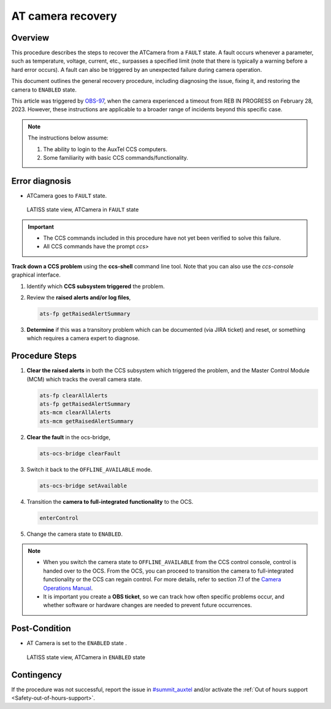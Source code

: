 .. This is a template for troubleshooting when some part of the observatory enters an abnormal state. This comment may be deleted when the template is copied to the destination.

.. Review the README in this procedure's directory on instructions to contribute.
.. Static objects, such as figures, should be stored in the _static directory. Review the _static/README in this procedure's directory on instructions to contribute.
.. Do not remove the comments that describe each section. They are included to provide guidance to contributors.
.. Do not remove other content provided in the templates, such as a section. Instead, comment out the content and include comments to explain the situation. For example:
	- If a section within the template is not needed, comment out the section title and label reference. Include a comment explaining why this is not required.
    - If a file cannot include a title (surrounded by ampersands (#)), comment out the title from the template and include a comment explaining why this is implemented (in addition to applying the ``title`` directive).

.. Include one Primary Author and list of Contributors (comma separated) between the asterisks (*):
.. |author| replace:: *Tony Johnson*
.. If there are no contributors, write "none" between the asterisks. Do not remove the substitution.
.. |contributors| replace::     *Erik Dennihy, Jacqueline Seron*
  
.. This is the label that can be used as for cross referencing this procedure.
.. Recommended format is "Directory Name"-"Title Name"  -- Spaces should be replaced by hyphens.
.. _LATISS-Troubleshooting-ATcamera-recovery:

.. Each section should includes a label for cross referencing to a given area.
.. Recommended format for all labels is "Title Name"-"Section Name" -- Spaces should be replaced by hyphens.
.. To reference a label that isn't associated with an reST object such as a title or figure, you must include the link an explicit title using the syntax :ref:`link text <label-name>`.
.. An error will alert you of identical labels during the build process.

#########################
AT camera recovery 
#########################


.. _ATcamera-recovery-Overview:

Overview
========

.. In one or two sentences, explain when this troubleshooting procedure needs to be used. Describe the symptoms that the user sees to use this procedure. 


This procedure describes the steps to recover the ATCamera from a ``FAULT`` state. 
A fault occurs whenever a parameter, such as temperature, voltage, current, etc., 
surpasses a specified limit (note that there is typically a warning before a hard error occurs). 
A fault can also be triggered by an unexpected failure during camera operation. 

This document outlines the general recovery procedure, including diagnosing the issue, 
fixing it, and restoring the camera to ``ENABLED`` state.

This article was triggered by `OBS-97`_, when the camera experienced a timeout from REB IN PROGRESS on February 28, 2023.
However, these instructions are applicable to a broader range of incidents beyond this specific case.

.. _OBS-97: https://rubinobs.atlassian.net/browse/OBS-97



.. Following note was below in the original page https://confluence.lsstcorp.org/display/OOD/ATCamera+Recovering+from+Fault+state

.. note::
    The instructions below assume:

    #. The ability to login to the AuxTel CCS computers.
    
    #. Some familiarity with basic CCS commands/functionality.
    
..    CCS: Camera Control System. 

 ..   We need a separate document to provide this background information since it will need to be referred to from multiple places.


.. _ATcamera-recovery-Error-Diagnosis:

Error diagnosis
===============

.. This section should provide simple overview of known or suspected causes for the error.
.. It is preferred to include them as a bulleted or enumerated list.
.. Post screenshots of the error state or relevant tracebacks.

- ATCamera goes to ``FAULT`` state.


.. figure:: ./_static/LATISS-Camera-failed.png
   :width: 700px

   LATISS state view, ATCamera in ``FAULT`` state


.. admonition:: Important

    * The CCS commands included in this procedure have not yet been verified to solve this failure. 

    * All CCS commands have the prompt `ccs>` 

.. the note above was added to be able to copy the commands without ccs. BUT UNCERTAIN WHETHER IF IT'S CORRECT OR NEEDED.

**Track down a CCS problem** using the **ccs-shell** command line tool. Note that you can also use the *ccs-console* graphical interface.

#. Identify which **CCS subsystem triggered** the problem. 

   .. prompt:: bash

      ats-mcm getRaisedAlertSummary


#. Review the **raised alerts and/or log files**, 

   .. code-block:: bash

      ats-fp getRaisedAlertSummary

#. **Determine** if this was a transitory problem which can be documented (via JIRA ticket) and reset, or something which requires a camera expert to diagnose. 


.. _ATcamera-recovery-Procedure-Steps:

Procedure Steps
================
 
#. **Clear the raised alerts** in both the CCS subsystem which triggered the problem, and the Master Control Module (MCM) which tracks the overall camera state.

   .. code-block:: bash

      ats-fp clearAllAlerts
      ats-fp getRaisedAlertSummary
      ats-mcm clearAllAlerts
      ats-mcm getRaisedAlertSummary


#. **Clear the fault** in the ocs-bridge, 

   .. code-block:: bash

      ats-ocs-bridge clearFault

#. Switch it back to the ``OFFLINE_AVAILABLE`` mode.

   .. code-block:: bash

      ats-ocs-bridge setAvailable

#. Transition the **camera to full-integrated functionality** to the OCS.

   .. code-block:: bash

      enterControl

        
#. Change the camera state to ``ENABLED``.   

.. note sure about 'Transition the camera to full-integrated functionality to the OCS' point. Is from the link to camera operations manual.

.. note:: 
    * When you switch the camera state to ``OFFLINE_AVAILABLE`` from the CCS control console, control is handed over to the OCS. From the OCS, you can proceed to transition the camera to full-integrated functionality or the CCS can regain control. For more details, refer to section 7.1 of the `Camera Operations Manual`_.

    * It is important you create a **OBS ticket**, so we can track how often specific problems occur, and whether software or hardware changes are needed to prevent future occurrences.    


.. _`Camera Operations Manual`: https://docushare.lsstcorp.org/docushare/dsweb/Get/LCA-282/LCA-282-B-DRAFT7-(CameraOperationsManual).pdf


.. _ATcamera-recovery-Post-Condition:

Post-Condition
==============

.. This section should provide a simple overview of conditions or results after executing the procedure; for example, state of equipment or resulting data products.
.. It is preferred to include them as a bulleted or enumerated list.
.. Please provide screenshots of the software status or relevant display windows to confirm.
.. Do not include actions in this section. Any action by the user should be included in the end of the Procedure section below. For example: Do not include "Verify the telescope azimuth is 0 degrees with the appropriate command." Instead, include this statement as the final step of the procedure, and include "Telescope is at 0 degrees." in the Post-condition section.

- AT Camera is set to the ``ENABLED`` state .

.. figure:: ./_static/LATISS-all-ok.png
   :width: 700px
   
   LATISS state view, ATCamera in ``ENABLED`` state






.. _ATcamera-recovery-Contingency:

Contingency
===========

If the procedure was not successful, report the issue in `#summit_auxtel`_ and/or activate the :ref:`Out of hours support <Safety-out-of-hours-support>`.

.. _#summit_auxtel: https://lsstc.slack.com/archives/C01K4M6R4AH

